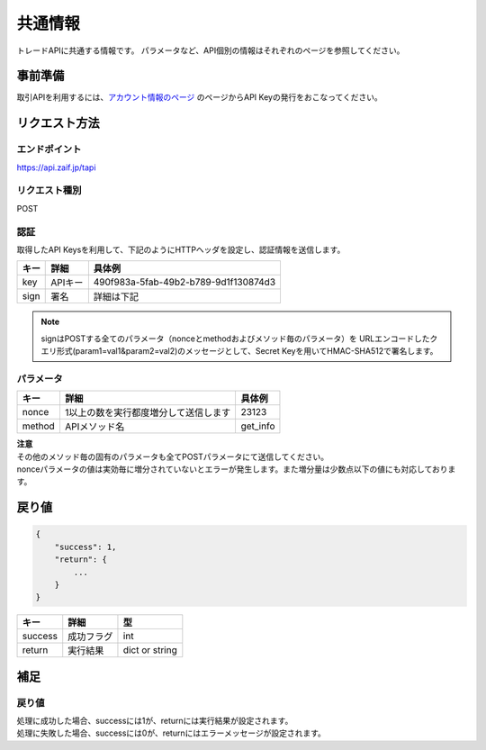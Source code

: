 =============================
共通情報
=============================

トレードAPIに共通する情報です。
パラメータなど、API個別の情報はそれぞれのページを参照してください。

事前準備
==============
取引APIを利用するには、`アカウント情報のページ <https://zaif.jp/api_keys>`_ のページからAPI Keyの発行をおこなってください。


リクエスト方法
==============

エンドポイント
--------------

https://api.zaif.jp/tapi

リクエスト種別
--------------

POST

認証
--------------
取得したAPI Keysを利用して、下記のようにHTTPヘッダを設定し、認証情報を送信します。

.. csv-table::
   :header: "キー", "詳細", "具体例"

   "key", "APIキー", "490f983a-5fab-49b2-b789-9d1f130874d3"
   "sign", "署名", "詳細は下記"

.. note::

    signはPOSTする全てのパラメータ（nonceとmethodおよびメソッド毎のパラメータ）を
    URLエンコードしたクエリ形式(param1=val1&param2=val2)のメッセージとして、Secret Keyを用いてHMAC-SHA512で署名します。

パラメータ
--------------

.. csv-table::
   :header: "キー", "詳細", "具体例"

   "nonce", "1以上の数を実行都度増分して送信します", 23123
   "method", "APIメソッド名", "get_info"

| **注意**
| その他のメソッド毎の固有のパラメータも全てPOSTパラメータにて送信してください。
| nonceパラメータの値は実効毎に増分されていないとエラーが発生します。また増分量は少数点以下の値にも対応しております。

戻り値
==============
.. code-block:: python

    {
        "success": 1,
        "return": {
            ...
        }
    }

.. csv-table::
   :header: "キー", "詳細", "型"

   "success", "成功フラグ", "int"
   "return", "実行結果", "dict or string"

補足
==============


戻り値
--------------

| 処理に成功した場合、successには1が、returnには実行結果が設定されます。
| 処理に失敗した場合、successには0が、returnにはエラーメッセージが設定されます。
